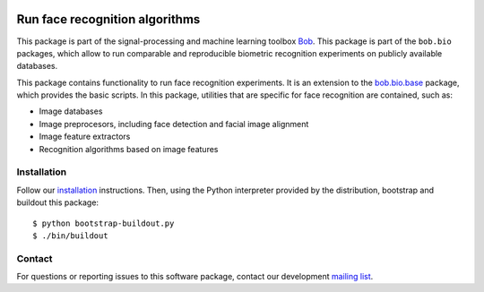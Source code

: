 .. vim: set fileencoding=utf-8 :
.. Sat Aug 20 07:33:55 CEST 2016

.. image:: http://img.shields.io/badge/docs-stable-yellow.svg
   :target: http://pythonhosted.org/bob.bio.face/index.html
.. image:: http://img.shields.io/badge/docs-latest-orange.svg
   :target: https://www.idiap.ch/software/bob/docs/latest/bob/bob.bio.face/master/index.html
.. image:: https://gitlab.idiap.ch/bob/bob.bio.face/badges/master/build.svg
   :target: https://gitlab.idiap.ch/bob/bob.bio.face/commits/master
.. image:: https://img.shields.io/badge/gitlab-project-0000c0.svg
   :target: https://gitlab.idiap.ch/bob/bob.bio.face
.. image:: http://img.shields.io/pypi/v/bob.bio.face.svg
   :target: https://pypi.python.org/pypi/bob.bio.face
.. image:: http://img.shields.io/pypi/dm/bob.bio.face.svg
   :target: https://pypi.python.org/pypi/bob.bio.face


================================
 Run face recognition algorithms
================================

This package is part of the signal-processing and machine learning toolbox
Bob_.
This package is part of the ``bob.bio`` packages, which allow to run comparable and reproducible biometric recognition experiments on publicly available databases.

This package contains functionality to run face recognition experiments.
It is an extension to the `bob.bio.base <http://pypi.python.org/pypi/bob.bio.base>`_ package, which provides the basic scripts.
In this package, utilities that are specific for face recognition are contained, such as:

* Image databases
* Image preprocesors, including face detection and facial image alignment
* Image feature extractors
* Recognition algorithms based on image features



Installation
------------

Follow our `installation`_ instructions. Then, using the Python interpreter
provided by the distribution, bootstrap and buildout this package::

  $ python bootstrap-buildout.py
  $ ./bin/buildout


Contact
-------

For questions or reporting issues to this software package, contact our
development `mailing list`_.


.. Place your references here:
.. _bob: https://www.idiap.ch/software/bob
.. _installation: https://www.idiap.ch/software/bob/install
.. _mailing list: https://groups.google.com/forum/?fromgroups#!forum/bob-devel
